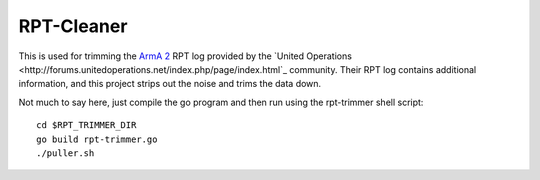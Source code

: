 RPT-Cleaner
===========

This is used for trimming the `ArmA 2 <http://www.arma2.com/>`_ RPT log
provided by the `United Operations <http://forums.unitedoperations.net/index.php/page/index.html`_
community. Their RPT log contains additional information, and this project
strips out the noise and trims the data down.

Not much to say here, just compile the go program and then run using the
rpt-trimmer shell script::

    cd $RPT_TRIMMER_DIR
    go build rpt-trimmer.go
    ./puller.sh
